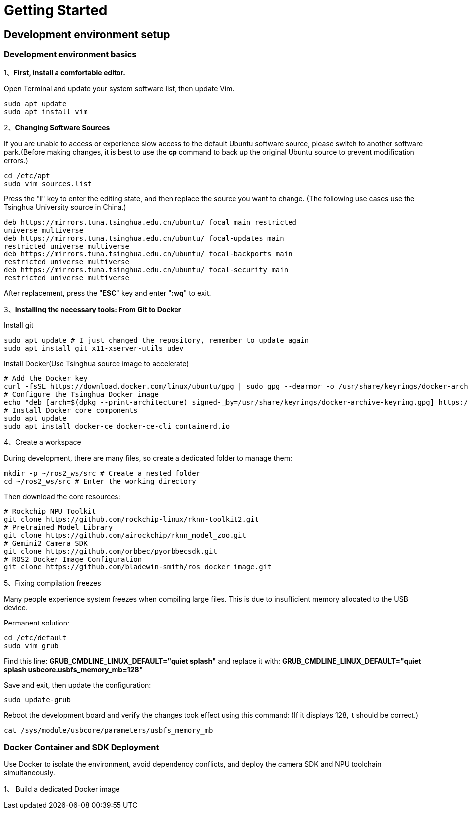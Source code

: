 = Getting Started

== Development environment setup

=== Development environment basics

1、**First, install a comfortable editor.**

Open Terminal and update your system software list, then update Vim.
```
sudo apt update
sudo apt install vim
```

2、**Changing Software Sources**

If you are unable to access or experience slow access to the default Ubuntu software source, please switch to another software park.(Before making changes, it is best to use the **cp** command to back up the original Ubuntu source to prevent modification errors.)
```
cd /etc/apt
sudo vim sources.list
```
Press the "**I**" key to enter the editing state, and then replace the source you want to change.
(The following use cases use the Tsinghua University source in China.)
```
deb https://mirrors.tuna.tsinghua.edu.cn/ubuntu/ focal main restricted
universe multiverse
deb https://mirrors.tuna.tsinghua.edu.cn/ubuntu/ focal-updates main
restricted universe multiverse
deb https://mirrors.tuna.tsinghua.edu.cn/ubuntu/ focal-backports main
restricted universe multiverse
deb https://mirrors.tuna.tsinghua.edu.cn/ubuntu/ focal-security main
restricted universe multiverse
```
After replacement, press the "**ESC**" key and enter "**:wq**" to exit.

3、**Installing the necessary tools: From Git to Docker**

Install git
```
sudo apt update # I just changed the repository, remember to update again
sudo apt install git x11-xserver-utils udev
```

Install Docker(Use Tsinghua source image to accelerate)
```
# Add the Docker key
curl -fsSL https://download.docker.com/linux/ubuntu/gpg | sudo gpg --dearmor -o /usr/share/keyrings/docker-archive-keyring.gpg
# Configure the Tsinghua Docker image
echo "deb [arch=$(dpkg --print-architecture) signed-￾by=/usr/share/keyrings/docker-archive-keyring.gpg] https://mirrors.tuna.tsinghua.edu.cn/docker-ce/linux/ubuntu plucky stable" | sudo tee /etc/apt/sources.list.d/docker.list > /dev/null
# Install Docker core components
sudo apt update
sudo apt install docker-ce docker-ce-cli containerd.io
```

4、Create a workspace

During development, there are many files, so create a dedicated folder to manage them:
```
mkdir -p ~/ros2_ws/src # Create a nested folder
cd ~/ros2_ws/src # Enter the working directory
```
Then download the core resources:
```
# Rockchip NPU Toolkit
git clone https://github.com/rockchip-linux/rknn-toolkit2.git
# Pretrained Model Library
git clone https://github.com/airockchip/rknn_model_zoo.git
# Gemini2 Camera SDK
git clone https://github.com/orbbec/pyorbbecsdk.git
# ROS2 Docker Image Configuration
git clone https://github.com/bladewin-smith/ros_docker_image.git
```

5、Fixing compilation freezes

Many people experience system freezes when compiling large files. This is due to insufficient memory allocated to the USB device.

Permanent solution:
```
cd /etc/default
sudo vim grub
```

Find this line: **GRUB_CMDLINE_LINUX_DEFAULT="quiet splash"** and replace it with: **GRUB_CMDLINE_LINUX_DEFAULT="quiet splash usbcore.usbfs_memory_mb=128"**


Save and exit, then update the configuration:
```
sudo update-grub
```
Reboot the development board and verify the changes took effect using this command: (If it displays 128, it should be correct.)
```
cat /sys/module/usbcore/parameters/usbfs_memory_mb
```

=== Docker Container and SDK Deployment

Use Docker to isolate the environment, avoid dependency conflicts, and deploy the camera SDK and NPU toolchain simultaneously.

1、 Build a dedicated Docker image

